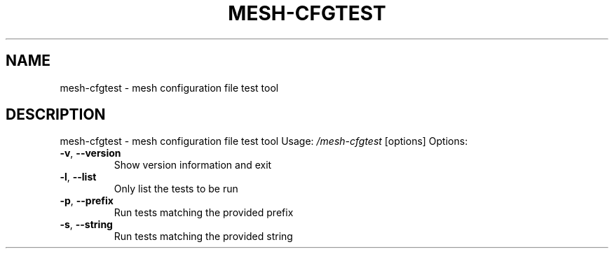 .\" DO NOT MODIFY THIS FILE!  It was generated by help2man 1.48.5.
.TH MESH-CFGTEST "1" "September 2021"
.SH NAME
mesh-cfgtest \- mesh configuration file test tool
.SH DESCRIPTION
mesh-cfgtest \- mesh configuration file test tool
Usage:
\fI\,/mesh\-cfgtest\/\fP [options]
Options:
.TP
\fB\-v\fR, \fB\-\-version\fR
Show version information and exit
.TP
\fB\-l\fR, \fB\-\-list\fR
Only list the tests to be run
.TP
\fB\-p\fR, \fB\-\-prefix\fR
Run tests matching the provided prefix
.TP
\fB\-s\fR, \fB\-\-string\fR
Run tests matching the provided string

